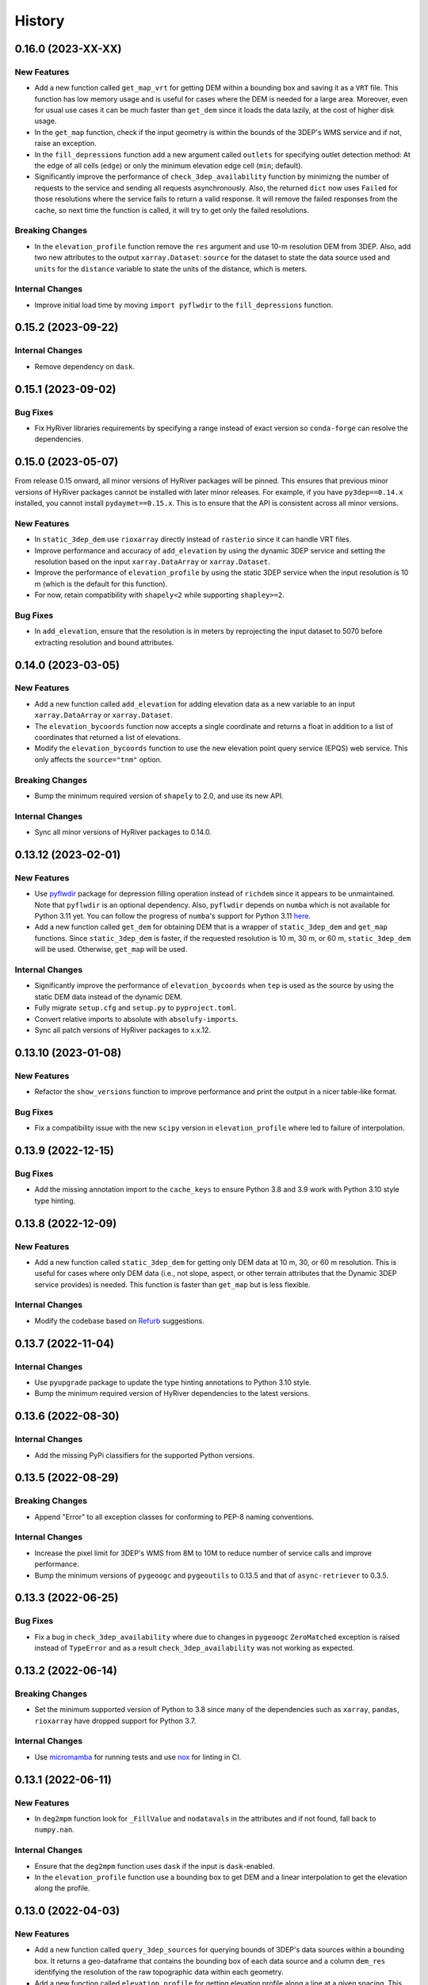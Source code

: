 =======
History
=======

0.16.0 (2023-XX-XX)
-------------------

New Features
~~~~~~~~~~~~
- Add a new function called ``get_map_vrt`` for getting DEM
  within a bounding box and saving it as a ``VRT`` file. This
  function has low memory usage and is useful for cases where
  the DEM is needed for a large area. Moreover, even for usual
  use cases it can be much faster than ``get_dem`` since it
  loads the data lazily, at the cost of higher disk usage.
- In the ``get_map`` function, check if the input geometry is
  within the bounds of the 3DEP's WMS service and if not, raise
  an exception.
- In the ``fill_depressions`` function add a new argument called
  ``outlets`` for specifying outlet detection method: At the edge
  of all cells (``edge``) or only the minimum elevation edge cell
  (``min``; default).
- Significantly improve the performance of ``check_3dep_availability``
  function by minimizng the number of requests to the service and
  sending all requests asynchronously. Also, the returned ``dict`` now
  uses ``Failed`` for those resolutions where the service fails to
  return a valid response. It will remove the failed responses from
  the cache, so next time the function is called, it will try to
  get only the failed resolutions.

Breaking Changes
~~~~~~~~~~~~~~~~
- In the ``elevation_profile`` function remove the ``res`` argument
  and use 10-m resolution DEM from 3DEP. Also, add two new attributes
  to the output ``xarray.Dataset``: ``source`` for the dataset to
  state the data source used and ``units`` for the ``distance`` variable
  to state the units of the distance, which is meters.

Internal Changes
~~~~~~~~~~~~~~~~
- Improve initial load time by moving ``import pyflwdir`` to the
  ``fill_depressions`` function.

0.15.2 (2023-09-22)
-------------------

Internal Changes
~~~~~~~~~~~~~~~~
- Remove dependency on ``dask``.

0.15.1 (2023-09-02)
-------------------

Bug Fixes
~~~~~~~~~
- Fix HyRiver libraries requirements by specifying a range instead
  of exact version so ``conda-forge`` can resolve the dependencies.

0.15.0 (2023-05-07)
-------------------
From release 0.15 onward, all minor versions of HyRiver packages
will be pinned. This ensures that previous minor versions of HyRiver
packages cannot be installed with later minor releases. For example,
if you have ``py3dep==0.14.x`` installed, you cannot install
``pydaymet==0.15.x``. This is to ensure that the API is
consistent across all minor versions.

New Features
~~~~~~~~~~~~
- In ``static_3dep_dem`` use ``rioxarray`` directly instead of
  ``rasterio`` since it can handle VRT files.
- Improve performance and accuracy of ``add_elevation`` by using
  the dynamic 3DEP service and setting the resolution based on the
  input ``xarray.DataArray`` or ``xarray.Dataset``.
- Improve the performance of ``elevation_profile`` by using the
  static 3DEP service when the input resolution is 10 m (which is
  the default for this function).
- For now, retain compatibility with ``shapely<2`` while supporting
  ``shapley>=2``.

Bug Fixes
~~~~~~~~~
- In ``add_elevation``, ensure that the resolution is in meters
  by reprojecting the input dataset to 5070 before extracting
  resolution and bound attributes.

0.14.0 (2023-03-05)
-------------------

New Features
~~~~~~~~~~~~
- Add a new function called ``add_elevation`` for adding elevation
  data as a new variable to an input ``xarray.DataArray`` or
  ``xarray.Dataset``.
- The ``elevation_bycoords`` function now accepts a single coordinate
  and returns a float in addition to a list of coordinates that returned
  a list of elevations.
- Modify the ``elevation_bycoords`` function to use the new elevation
  point query service (EPQS) web service. This only affects the
  ``source="tnm"`` option.

Breaking Changes
~~~~~~~~~~~~~~~~
- Bump the minimum required version of ``shapely`` to 2.0,
  and use its new API.

Internal Changes
~~~~~~~~~~~~~~~~
- Sync all minor versions of HyRiver packages to 0.14.0.

0.13.12 (2023-02-01)
--------------------

New Features
~~~~~~~~~~~~
- Use `pyflwdir <https://github.com/Deltares/pyflwdir>`__ package for
  depression filling operation instead of ``richdem`` since it appears
  to be unmaintained. Note that ``pyflwdir`` is an optional dependency.
  Also, ``pyflwdir`` depends on ``numba`` which is not available for
  Python 3.11 yet. You can follow the progress of ``numba``'s support
  for Python 3.11 `here <https://github.com/numba/numba/issues/8304>`__.
- Add a new function called ``get_dem`` for obtaining DEM that is a wrapper of
  ``static_3dep_dem`` and ``get_map`` functions. Since ``static_3dep_dem``
  is faster, if the requested resolution is 10 m, 30 m, or 60 m,
  ``static_3dep_dem`` will be used. Otherwise, ``get_map`` will be used.

Internal Changes
~~~~~~~~~~~~~~~~
- Significantly improve the performance of ``elevation_bycoords`` when
  ``tep`` is used as the source by using the static DEM data instead of
  the dynamic DEM.
- Fully migrate ``setup.cfg`` and ``setup.py`` to ``pyproject.toml``.
- Convert relative imports to absolute with ``absolufy-imports``.
- Sync all patch versions of HyRiver packages to x.x.12.

0.13.10 (2023-01-08)
--------------------

New Features
~~~~~~~~~~~~
- Refactor the ``show_versions`` function to improve performance and
  print the output in a nicer table-like format.

Bug Fixes
~~~~~~~~~
- Fix a compatibility issue with the new ``scipy`` version in
  ``elevation_profile`` where led to failure of interpolation.

0.13.9 (2022-12-15)
-------------------

Bug Fixes
~~~~~~~~~
- Add the missing annotation import to the ``cache_keys`` to ensure
  Python 3.8 and 3.9 work with Python 3.10 style type hinting.

0.13.8 (2022-12-09)
-------------------

New Features
~~~~~~~~~~~~
- Add a new function called ``static_3dep_dem`` for getting only DEM
  data at 10 m, 30, or 60 m resolution. This is useful for cases where
  only DEM data (i.e., not slope, aspect, or other terrain attributes that
  the Dynamic 3DEP service provides) is needed. This function is faster
  than ``get_map`` but is less flexible.

Internal Changes
~~~~~~~~~~~~~~~~
- Modify the codebase based on `Refurb <https://github.com/dosisod/refurb>`__
  suggestions.

0.13.7 (2022-11-04)
-------------------

Internal Changes
~~~~~~~~~~~~~~~~
- Use ``pyupgrade`` package to update the type hinting annotations
  to Python 3.10 style.
- Bump the minimum required version of HyRiver dependencies to the
  latest versions.

0.13.6 (2022-08-30)
-------------------

Internal Changes
~~~~~~~~~~~~~~~~
- Add the missing PyPi classifiers for the supported Python versions.

0.13.5 (2022-08-29)
-------------------

Breaking Changes
~~~~~~~~~~~~~~~~
- Append "Error" to all exception classes for conforming to PEP-8 naming conventions.

Internal Changes
~~~~~~~~~~~~~~~~
- Increase the pixel limit for 3DEP's WMS from 8M to 10M to reduce number
  of service calls and improve performance.
- Bump the minimum versions of ``pygeoogc`` and ``pygeoutils`` to 0.13.5 and that of
  ``async-retriever`` to 0.3.5.


0.13.3 (2022-06-25)
-------------------

Bug Fixes
~~~~~~~~~
- Fix a bug in ``check_3dep_availability`` where due to changes in ``pygeoogc``
  ``ZeroMatched`` exception is raised instead of ``TypeError`` and as a result
  ``check_3dep_availability`` was not working as expected.

0.13.2 (2022-06-14)
-------------------

Breaking Changes
~~~~~~~~~~~~~~~~
- Set the minimum supported version of Python to 3.8 since many of the
  dependencies such as ``xarray``, ``pandas``, ``rioxarray`` have dropped support
  for Python 3.7.

Internal Changes
~~~~~~~~~~~~~~~~
- Use `micromamba <https://github.com/marketplace/actions/provision-with-micromamba>`__
  for running tests
  and use `nox <https://github.com/marketplace/actions/setup-nox>`__
  for linting in CI.

0.13.1 (2022-06-11)
-------------------

New Features
~~~~~~~~~~~~
- In ``deg2mpm`` function look for ``_FillValue`` and ``nodatavals`` in
  the attributes and if not found, fall back to ``numpy.nan``.

Internal Changes
~~~~~~~~~~~~~~~~
- Ensure that the ``deg2mpm`` function uses ``dask`` if the input is ``dask``-enabled.
- In the ``elevation_profile`` function use a bounding box to get DEM and a linear
  interpolation to get the elevation along the profile.

0.13.0 (2022-04-03)
-------------------

New Features
~~~~~~~~~~~~
- Add a new function called ``query_3dep_sources`` for querying bounds of 3DEP's
  data sources within a bounding box. It returns a geo-dataframe that contains
  the bounding box of each data source and a column ``dem_res`` identifying the
  resolution of the raw topographic data within each geometry.
- Add a new function called ``elevation_profile`` for getting elevation profile
  along a line at a given spacing. This function converts the line to a B-spline
  and then calculates the elevation along the spline at a given uniform spacing.

Breaking Changes
~~~~~~~~~~~~~~~~
- Remove caching-related arguments from all functions since now they
  can be set globally via three environmental variables:

  * ``HYRIVER_CACHE_NAME``: Path to the caching SQLite database.
  * ``HYRIVER_CACHE_EXPIRE``: Expiration time for cached requests in seconds.
  * ``HYRIVER_CACHE_DISABLE``: Disable reading/writing from/to the cache file.

  You can do this like so:

.. code-block:: python

    import os

    os.environ["HYRIVER_CACHE_NAME"] = "path/to/file.sqlite"
    os.environ["HYRIVER_CACHE_EXPIRE"] = "3600"
    os.environ["HYRIVER_CACHE_DISABLE"] = "true"

0.12.2 (2022-01-15)
-------------------

New Features
~~~~~~~~~~~~
- Add a new DEM source to ``elevation_bycoords`` to get elevation from
  the National Map's 3DEP WMS service. This can replace the ``tnm`` source
  since ``tnm`` is not stable.
- Add a new function called ``check_3dep_availability`` to check the availability
  of 3DEP's native resolutions within an area of interest. It returns a ``dict``
  with keys corresponding to the available resolutions and its values are boolean
  values indicating whether the resolution is available or not.
- Replace no data values of ``slope`` in ``deg2mm`` with ``np.nan``, so they do not
  get converted to another value. The output of this function has ``np.float64`` type.

Internal Changes
~~~~~~~~~~~~~~~~
- Refactor ``ElevationByCoords`` by using ``__post_init__`` for validating the
  input parameters rather than ``pydantic``'s validators.
- Refactor ``elevation_bygrid`` by using ``get_map`` to get DEM and ``rioxarray``
  for re-projection.
- Add type checking with ``typeguard`` and fixed typing issues raised by
  ``typeguard``.
- Refactor ``show_versions`` to ensure getting correct versions of all
  dependencies.

0.12.1 (2021-12-31)
-------------------

Internal Changes
~~~~~~~~~~~~~~~~
- Use the three new ``ar.retrieve_*`` functions instead of the old ``ar.retrieve``
  function to improve type hinting and to make the API more consistent.

0.12.0 (2021-12-27)
-------------------

Breaking Changes
~~~~~~~~~~~~~~~~
- Set the request caching's expiration time to never expire. Add two flags to all
  functions to control the caching: ``expire_after`` and ``disable_caching``.

Internal Changes
~~~~~~~~~~~~~~~~
- Add all the missing types so ``mypy --strict`` passes.
- Improve performance of ``elevation_bygrid`` by ignoring unnecessary validation.

0.11.4 (2021-11-12)
-------------------

Internal Changes
~~~~~~~~~~~~~~~~
- Use ``rioxarray`` for dealing with ``GeoTIFF`` binaries since ``xarray``
  deprecated the ``xarray.open_rasterio`` function, as it's discussed
  in this `PR <https://github.com/pydata/xarray/pull/5808>`__.
- Use ``importlib-metadata`` for getting the version instead of ``pkg_resources``
  to decrease import time as discussed in this
  `issue <https://github.com/pydata/xarray/issues/5676>`__.

0.11.3 (2021-10-03)
-------------------

Breaking Changes
~~~~~~~~~~~~~~~~
- Rewrite the command-line interface using ``click.group`` to improve UX.
  The command is now ``py3dep [command] [args] [options]``. The two supported commands are
  ``coords`` for getting elevations of a dataframe of coordinates in ``EPSG:4326`` CRS
  and ``geometry`` for getting the elevation of a geo-dataframe of geometries. Each sub-command
  now has a separate help message. The format of the input file for the ``coords`` command
  is now ``csv`` and for the ``geometry`` command is ``.shp`` or ``.gpkg`` and must have a
  ``crs`` attribute. Also, the ``geometry`` command now accepts multiple layers via the
  ``--layers`` (``-l``) option. More information and examples can be in the ``README.rst`` file.

New Features
~~~~~~~~~~~~
- Make ``fill_depressions`` function public. This function conditions an input DEM
  by applying
  `depression filling <https://richdem.readthedocs.io/en/latest/depression_filling.html>`__
  and
  `flat area resolution <https://richdem.readthedocs.io/en/latest/flat_resolution.html>`__
  operations.

Internal Changes
~~~~~~~~~~~~~~~~
- The ``get_map`` function now checks for validation of the input ``layers`` argument before
  sending the actual request with a more helpful message.
- Improve docstrings.
- Move ``deg2mpm``, ``fill_depressions``, and ``reproject_gtiff`` functions to a new file
  called ``utils``. Both ``deg2mpm`` and ``fill_depressions`` functions are still accessible
  from ``py3dep`` directly.
- Increase the test coverage.
- Use one of the ``click``'s internal functions, ``click..testing.CliRunner``,
  to run the CLI tests.

0.11.2 (2021-09-17)
-------------------

Bug Fixes
~~~~~~~~~
- Fix a bug related to ``elevation_bycoords`` where CRS validation fails if its
  type is ``pyrpoj.CRS`` by converting inputs with CRS types to string.

Internal Changes
~~~~~~~~~~~~~~~~
- Fix a couple of typing issues and update the ``get_transform`` API based on the
  recent changes in ``pygeoutils`` v0.11.5.


0.11.1 (2021-07-31)
-------------------

The first highlight of this release is a major refactor of ``elevation_bycoords`` by
adding support for the Bulk Point Query Service and improving the overall performance
of the function. Another highlight is support for performing depression filling
in ``elevation_bygrid`` before sampling the underlying DEM.

New Features
~~~~~~~~~~~~
- Refactor ``elevation_bycoords`` function to add support for getting
  elevations of a list of coordinates via The National Map's
  `Point Query Service <https://apps.nationalmap.gov/bulkpqs/>`__. This service is more
  accurate than Airmap, but it's limited to the US only. You can select the source via
  a new argument called ``source``. You can set it to ``source=tnm`` to use the TNM
  service. The default is ``tnm``.
- Refactor ``elevation_bygrid`` function to add a new capability via ``fill_depressions``
  argument for filling depressions in the obtained DEM before extracting elevation data
  for the input grid points. This is achieved via
  `RichDEM <https://richdem.readthedocs.io>`__ that needs to be installed if this
  functionality is desired. You can install it via ``pip`` or ``conda`` (``mamba``).

Internal Changes
~~~~~~~~~~~~~~~~
- Migrate to using ``AsyncRetriever`` for handling communications with web services.
- Handle the interpolation step in ``elevation_bygrid`` function more efficiently
  using ``xarray``.

0.11.0 (2021-06-19)
-------------------

New Features
~~~~~~~~~~~~
- Added command-line interface (:issue_3dep:`10`).
- All feature query functions use persistent caching that can significantly improve
  the performance.

Breaking Changes
~~~~~~~~~~~~~~~~
- Drop support for Python 3.6 since many of the dependencies such as ``xarray`` and ``pandas``
  have done so.
- The returned ``xarray`` objects are in parallel mode, i.e., in some cases ``compute`` method
  should be used to get the results.
- Save the output as a ``netcdf`` instead of ``raster`` since conversion
  from ``nc`` to ``tiff`` can be easily done with ``rioxarray``.

0.10.1 (2021-03-27)
-------------------

- Add announcement regarding the new name for the software stack, HyRiver.
- Improve ``pip`` installation and release workflow.

0.10.0 (2021-03-06)
-------------------

- The first release after renaming hydrodata to PyGeoHydro.
- Make ``mypy`` checks more strict and fix all the errors and prevent possible
  bugs.
- Speed up CI testing by using ``mamba`` and caching.

0.9.0 (2021-02-14)
------------------

- Bump version to the same version as PyGeoHydro.
- Add support for saving maps as ``geotiff`` file(s).
- Replace ``Elevation Point Query Service`` service with ``AirMap`` for getting
  elevations for a list of coordinates in bulk since ``AirMap`` is much faster.
  The resolution of ``AirMap`` is 30 m.
- Use ``cytoolz`` for some operations for improving performance.

0.2.0 (2020-12-06)
------------------

- Add support for multipolygon.
- Remove the ``fill_hole`` argument.
- Add a new function to get elevations for a list of coordinates called ``elevation_bycoords``.
- Refactor ``elevation_bygrid`` function for increasing readability and performance.

0.1.7 (2020-08-18)
------------------

- Added a rename operation to ``get_map`` to automatically rename the variables to a
  more sensible one.
- Replaced ``simplejson`` with ``orjson`` to speed-up JSON operations.

0.1.6 (2020-08-11)
------------------

- Add a new function, ``show_versions``, for getting versions of the installed dependencies
  which is useful for debugging and reporting.
- Fix typos in the docs and improved the README.
- Improve testing and coverage.

0.1.5 (2020-08-03)
------------------

- Fixed the geometry CRS issue
- Improved the documentation

0.1.4 (2020-07-23)
------------------

- Refactor ``get_map`` to use ``pygeoutils`` package.
- Change the versioning method to ``setuptools_scm``.
- Polish README and add installation from ``conda-forge``.

0.1.0 (2020-07-19)
------------------

- First release on PyPI.
